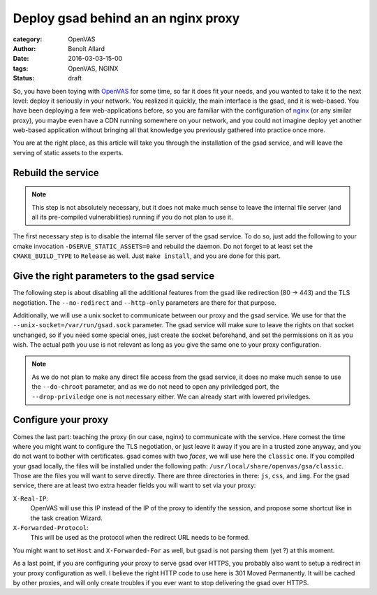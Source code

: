 Deploy gsad behind an an nginx proxy
====================================

:category: OpenVAS
:author: Benoît Allard
:date: 2016-03-03-15-00
:tags: OpenVAS, NGINX
:status: draft

So, you have been toying with OpenVAS_ for some time, so far it does fit your needs, and you wanted to take it to the next level: deploy it seriously in your network.
You realized it quickly, the main interface is the gsad, and it is web-based.
You have been deploying a few web-applications before, so you are familiar with the configuration of nginx_ (or any similar proxy), you maybe even have a CDN running somewhere on your network, and you could not imagine deploy yet another web-based application without bringing all that knowledge you previously gathered into practice once more.

You are at the right place, as this article will take you through the installation of the gsad service, and will leave the serving of static assets to the experts.

.. _OpenVAS: http://www.openvas.org
.. _nginx: http://nginx.org/

Rebuild the service
-------------------

.. note::
    This step is not absolutely necessary, but it does not make much sense to leave the internal file server (and all its pre-compiled vulnerabilities) running if you do not plan to use it.

The first necessary step is to disable the internal file server of the gsad service.
To do so, just add the following to your cmake invocation ``-DSERVE_STATIC_ASSETS=0`` and rebuild the daemon.
Do not forget to at least set the ``CMAKE_BUILD_TYPE`` to ``Release`` as well.
Just ``make install``, and you are done for this part.


Give the right parameters to the gsad service
---------------------------------------------

The following step is about disabling all the additional features from the gsad like redirection (80 -> 443) and the TLS negotiation.
The ``--no-redirect`` and ``--http-only`` parameters are there for that purpose.

Additionally, we will use a unix socket to communicate between our proxy and the gsad service.
We use for that the ``--unix-socket=/var/run/gsad.sock`` parameter.
The gsad service will make sure to leave the rights on that socket unchanged, so if you need some special ones, just create the socket beforehand, and set the permissions on it as you wish.
The actual path you use is not relevant as long as you give the same one to your proxy configuration.

.. note::
  As we do not plan to make any direct file access from the gsad service, it does no make much sense to use the ``--do-chroot`` parameter, and as we do not need to open any priviledged port, the ``--drop-priviledge`` one is not necessary either.
  We can already start with lowered priviledges.

Configure your proxy
--------------------

Comes the last part: teaching the proxy (in our case, nginx) to communicate with the service.
Here comest the time where you might want to configure the TLS negotiation, or just leave it away if you are in a trusted zone anyway, and you do not want to bother with certificates.
gsad comes with two *faces*, we will use here the ``classic`` one.
If you compiled your gsad locally, the files will be installed under the following path: ``/usr/local/share/openvas/gsa/classic``.
Those are the files you will want to serve directly.
There are three directories in there: ``js``, ``css``, and ``img``.
For the gsad service, there are at least two extra header fields you will want to set via your proxy:

``X-Real-IP``:
  OpenVAS will use this IP instead of the IP of the proxy to identify the session, and propose some shortcut like in the task creation Wizard.
  
``X-Forwarded-Protocol``:
  This will be used as the protocol when the redirect URL needs to be formed.

You might want to set ``Host`` and ``X-Forwarded-For`` as well, but gsad is not parsing them (yet ?) at this moment.

As a last point, if you are configuring your proxy to serve gsad over HTTPS, you probably also want to setup a redirect in your proxy configuration as well.
I believe the right HTTP code to use here is 301 Moved Permanently.
It will be cached by other proxies, and will only create troubles if you ever want to stop delivering the gsad over HTTPS.
